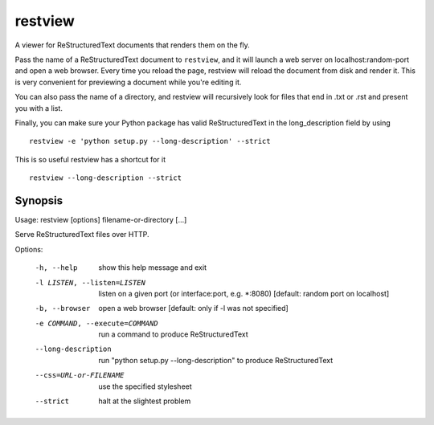 ========
restview
========

|buildstatus|_

A viewer for ReStructuredText documents that renders them on the fly.

Pass the name of a ReStructuredText document to ``restview``, and it will
launch a web server on localhost:random-port and open a web browser.
Every time you reload the page, restview will reload the document from
disk and render it.  This is very convenient for previewing a document
while you're editing it.

You can also pass the name of a directory, and restview will recursively
look for files that end in .txt or .rst and present you with a list.

Finally, you can make sure your Python package has valid ReStructuredText
in the long_description field by using ::

  restview -e 'python setup.py --long-description' --strict

This is so useful restview has a shortcut for it ::

  restview --long-description --strict

Synopsis
========

Usage: restview [options] filename-or-directory [...]

Serve ReStructuredText files over HTTP.

Options:

  -h, --help            show this help message and exit
  -l LISTEN, --listen=LISTEN
                        listen on a given port (or interface:port, e.g.
                        \*:8080) [default: random port on localhost]
  -b, --browser         open a web browser [default: only if -l was not
                        specified]
  -e COMMAND, --execute=COMMAND
                        run a command to produce ReStructuredText
  --long-description    run "python setup.py --long-description" to produce
                        ReStructuredText
  --css=URL-or-FILENAME
                        use the specified stylesheet
  --strict              halt at the slightest problem


.. |buildstatus| image:: https://api.travis-ci.org/mgedmin/restview.png?branch=master
.. _buildstatus: https://travis-ci.org/mgedmin/restview
